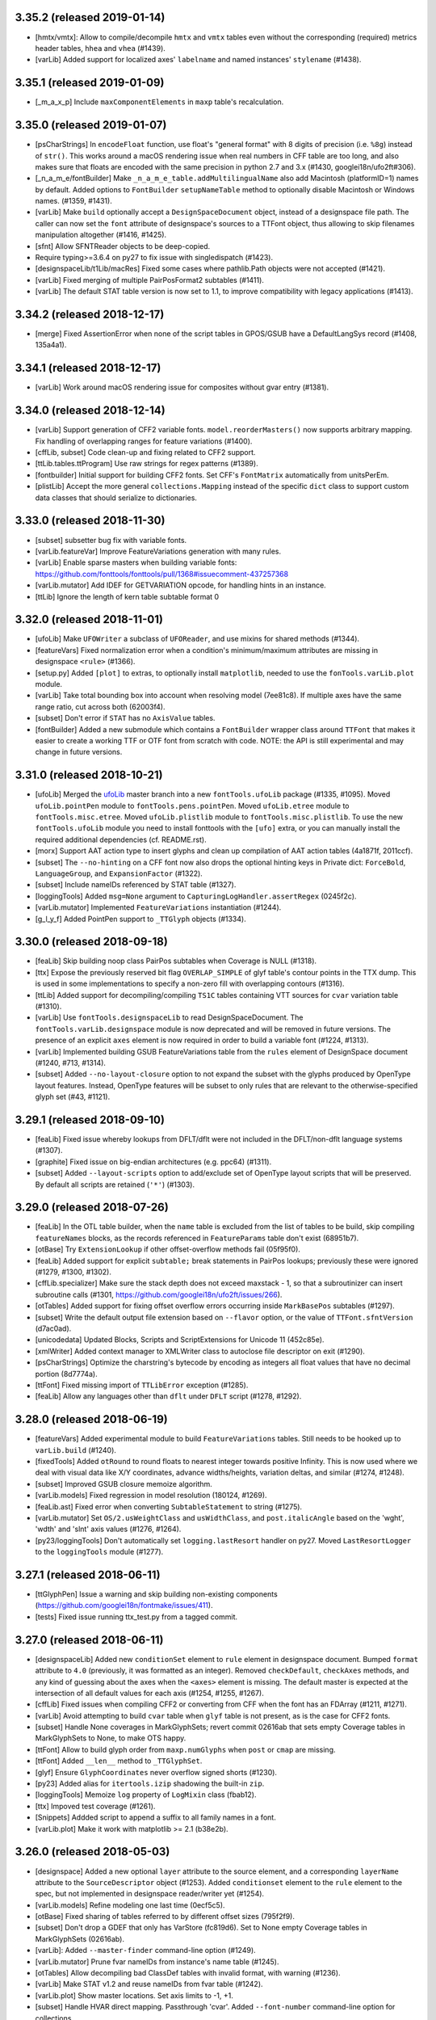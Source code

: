 3.35.2 (released 2019-01-14)
----------------------------

- [hmtx/vmtx]: Allow to compile/decompile ``hmtx`` and ``vmtx`` tables even
  without the corresponding (required) metrics header tables, ``hhea`` and
  ``vhea`` (#1439).
- [varLib] Added support for localized axes' ``labelname`` and named instances'
  ``stylename`` (#1438).

3.35.1 (released 2019-01-09)
----------------------------

- [_m_a_x_p] Include ``maxComponentElements`` in ``maxp`` table's recalculation.

3.35.0 (released 2019-01-07)
----------------------------

- [psCharStrings] In ``encodeFloat`` function, use float's "general format" with
  8 digits of precision (i.e. ``%8g``) instead of ``str()``. This works around
  a macOS rendering issue when real numbers in CFF table are too long, and
  also makes sure that floats are encoded with the same precision in python 2.7
  and 3.x (#1430, googlei18n/ufo2ft#306).
- [_n_a_m_e/fontBuilder] Make ``_n_a_m_e_table.addMultilingualName`` also add
  Macintosh (platformID=1) names by default. Added options to ``FontBuilder``
  ``setupNameTable`` method to optionally disable Macintosh or Windows names.
  (#1359, #1431).
- [varLib] Make ``build`` optionally accept a ``DesignSpaceDocument`` object,
  instead of a designspace file path. The caller can now set the ``font``
  attribute of designspace's sources to a TTFont object, thus allowing to
  skip filenames manipulation altogether (#1416, #1425).
- [sfnt] Allow SFNTReader objects to be deep-copied.
- Require typing>=3.6.4 on py27 to fix issue with singledispatch (#1423).
- [designspaceLib/t1Lib/macRes] Fixed some cases where pathlib.Path objects were
  not accepted (#1421).
- [varLib] Fixed merging of multiple PairPosFormat2 subtables (#1411).
- [varLib] The default STAT table version is now set to 1.1, to improve
  compatibility with legacy applications (#1413).

3.34.2 (released 2018-12-17)
----------------------------

- [merge] Fixed AssertionError when none of the script tables in GPOS/GSUB have
  a DefaultLangSys record (#1408, 135a4a1).

3.34.1 (released 2018-12-17)
----------------------------

- [varLib] Work around macOS rendering issue for composites without gvar entry (#1381).

3.34.0 (released 2018-12-14)
----------------------------

- [varLib] Support generation of CFF2 variable fonts. ``model.reorderMasters()``
  now supports arbitrary mapping. Fix handling of overlapping ranges for feature
  variations (#1400).
- [cffLib, subset] Code clean-up and fixing related to CFF2 support.
- [ttLib.tables.ttProgram] Use raw strings for regex patterns (#1389).
- [fontbuilder] Initial support for building CFF2 fonts. Set CFF's
  ``FontMatrix`` automatically from unitsPerEm.
- [plistLib] Accept the more general ``collections.Mapping`` instead of the
  specific ``dict`` class to support custom data classes that should serialize
  to dictionaries.

3.33.0 (released 2018-11-30)
----------------------------
- [subset] subsetter bug fix with variable fonts.
- [varLib.featureVar] Improve FeatureVariations generation with many rules.
- [varLib] Enable sparse masters when building variable fonts:
  https://github.com/fonttools/fonttools/pull/1368#issuecomment-437257368
- [varLib.mutator] Add IDEF for GETVARIATION opcode, for handling hints in an
  instance.
- [ttLib] Ignore the length of kern table subtable format 0

3.32.0 (released 2018-11-01)
----------------------------

- [ufoLib] Make ``UFOWriter`` a subclass of ``UFOReader``, and use mixins
  for shared methods (#1344).
- [featureVars] Fixed normalization error when a condition's minimum/maximum
  attributes are missing in designspace ``<rule>`` (#1366).
- [setup.py] Added ``[plot]`` to extras, to optionally install ``matplotlib``,
  needed to use the ``fonTools.varLib.plot`` module.
- [varLib] Take total bounding box into account when resolving model (7ee81c8).
  If multiple axes have the same range ratio, cut across both (62003f4).
- [subset] Don't error if ``STAT`` has no ``AxisValue`` tables.
- [fontBuilder] Added a new submodule which contains a ``FontBuilder`` wrapper
  class around ``TTFont`` that makes it easier to create a working TTF or OTF
  font from scratch with code. NOTE: the API is still experimental and may
  change in future versions.

3.31.0 (released 2018-10-21)
----------------------------

- [ufoLib] Merged the `ufoLib <https://github.com/unified-font-objects/ufoLib>`__
  master branch into a new ``fontTools.ufoLib`` package (#1335, #1095).
  Moved ``ufoLib.pointPen`` module to ``fontTools.pens.pointPen``.
  Moved ``ufoLib.etree`` module to ``fontTools.misc.etree``.
  Moved ``ufoLib.plistlib`` module to ``fontTools.misc.plistlib``.
  To use the new ``fontTools.ufoLib`` module you need to install fonttools
  with the ``[ufo]`` extra, or you can manually install the required additional
  dependencies (cf. README.rst).
- [morx] Support AAT action type to insert glyphs and clean up compilation
  of AAT action tables (4a1871f, 2011ccf).
- [subset] The ``--no-hinting`` on a CFF font now also drops the optional
  hinting keys in Private dict: ``ForceBold``, ``LanguageGroup``, and
  ``ExpansionFactor`` (#1322).
- [subset] Include nameIDs referenced by STAT table (#1327).
- [loggingTools] Added ``msg=None`` argument to
  ``CapturingLogHandler.assertRegex`` (0245f2c).
- [varLib.mutator] Implemented ``FeatureVariations`` instantiation (#1244).
- [g_l_y_f] Added PointPen support to ``_TTGlyph`` objects (#1334).

3.30.0 (released 2018-09-18)
----------------------------

- [feaLib] Skip building noop class PairPos subtables when Coverage is NULL
  (#1318).
- [ttx] Expose the previously reserved bit flag ``OVERLAP_SIMPLE`` of
  glyf table's contour points in the TTX dump. This is used in some
  implementations to specify a non-zero fill with overlapping contours (#1316).
- [ttLib] Added support for decompiling/compiling ``TS1C`` tables containing
  VTT sources for ``cvar`` variation table (#1310).
- [varLib] Use ``fontTools.designspaceLib`` to read DesignSpaceDocument. The
  ``fontTools.varLib.designspace`` module is now deprecated and will be removed
  in future versions. The presence of an explicit ``axes`` element is now
  required in order to build a variable font (#1224, #1313).
- [varLib] Implemented building GSUB FeatureVariations table from the ``rules``
  element of DesignSpace document (#1240, #713, #1314).
- [subset] Added ``--no-layout-closure`` option to not expand the subset with
  the glyphs produced by OpenType layout features. Instead, OpenType features
  will be subset to only rules that are relevant to the otherwise-specified
  glyph set (#43, #1121).

3.29.1 (released 2018-09-10)
----------------------------

- [feaLib] Fixed issue whereby lookups from DFLT/dflt were not included in the
  DFLT/non-dflt language systems (#1307).
- [graphite] Fixed issue on big-endian architectures (e.g. ppc64) (#1311).
- [subset] Added ``--layout-scripts`` option to add/exclude set of OpenType
  layout scripts that will be preserved. By default all scripts are retained
  (``'*'``) (#1303).

3.29.0 (released 2018-07-26)
----------------------------

- [feaLib] In the OTL table builder, when the ``name`` table is excluded
  from the list of tables to be build, skip compiling ``featureNames`` blocks,
  as the records referenced in ``FeatureParams`` table don't exist (68951b7).
- [otBase] Try ``ExtensionLookup`` if other offset-overflow methods fail
  (05f95f0).
- [feaLib] Added support for explicit ``subtable;`` break statements in
  PairPos lookups; previously these were ignored (#1279, #1300, #1302).
- [cffLib.specializer] Make sure the stack depth does not exceed maxstack - 1,
  so that a subroutinizer can insert subroutine calls (#1301,
  https://github.com/googlei18n/ufo2ft/issues/266).
- [otTables] Added support for fixing offset overflow errors occurring inside
  ``MarkBasePos`` subtables (#1297).
- [subset] Write the default output file extension based on ``--flavor`` option,
  or the value of ``TTFont.sfntVersion`` (d7ac0ad).
- [unicodedata] Updated Blocks, Scripts and ScriptExtensions for Unicode 11
  (452c85e).
- [xmlWriter] Added context manager to XMLWriter class to autoclose file
  descriptor on exit (#1290).
- [psCharStrings] Optimize the charstring's bytecode by encoding as integers
  all float values that have no decimal portion (8d7774a).
- [ttFont] Fixed missing import of ``TTLibError`` exception (#1285).
- [feaLib] Allow any languages other than ``dflt`` under ``DFLT`` script
  (#1278, #1292).

3.28.0 (released 2018-06-19)
----------------------------

- [featureVars] Added experimental module to build ``FeatureVariations``
  tables. Still needs to be hooked up to ``varLib.build`` (#1240).
- [fixedTools] Added ``otRound`` to round floats to nearest integer towards
  positive Infinity. This is now used where we deal with visual data like X/Y
  coordinates, advance widths/heights, variation deltas, and similar (#1274,
  #1248).
- [subset] Improved GSUB closure memoize algorithm.
- [varLib.models] Fixed regression in model resolution (180124, #1269).
- [feaLib.ast] Fixed error when converting ``SubtableStatement`` to string
  (#1275).
- [varLib.mutator] Set ``OS/2.usWeightClass`` and ``usWidthClass``, and
  ``post.italicAngle`` based on the 'wght', 'wdth' and 'slnt' axis values
  (#1276, #1264).
- [py23/loggingTools] Don't automatically set ``logging.lastResort`` handler
  on py27. Moved ``LastResortLogger`` to the ``loggingTools`` module (#1277).

3.27.1 (released 2018-06-11)
----------------------------

- [ttGlyphPen] Issue a warning and skip building non-existing components
  (https://github.com/googlei18n/fontmake/issues/411).
- [tests] Fixed issue running ttx_test.py from a tagged commit.

3.27.0 (released 2018-06-11)
----------------------------

- [designspaceLib] Added new ``conditionSet`` element to ``rule`` element in
  designspace document. Bumped ``format`` attribute to ``4.0`` (previously,
  it was formatted as an integer). Removed ``checkDefault``, ``checkAxes``
  methods, and any kind of guessing about the axes when the ``<axes>`` element
  is missing. The default master is expected at the intersection of all default
  values for each axis (#1254, #1255, #1267).
- [cffLib] Fixed issues when compiling CFF2 or converting from CFF when the
  font has an FDArray (#1211, #1271).
- [varLib] Avoid attempting to build ``cvar`` table when ``glyf`` table is not
  present, as is the case for CFF2 fonts.
- [subset] Handle None coverages in MarkGlyphSets; revert commit 02616ab that
  sets empty Coverage tables in MarkGlyphSets to None, to make OTS happy.
- [ttFont] Allow to build glyph order from ``maxp.numGlyphs`` when ``post`` or
  ``cmap`` are missing.
- [ttFont] Added ``__len__`` method to ``_TTGlyphSet``.
- [glyf] Ensure ``GlyphCoordinates`` never overflow signed shorts (#1230).
- [py23] Added alias for ``itertools.izip`` shadowing the built-in ``zip``.
- [loggingTools] Memoize ``log`` property of ``LogMixin`` class (fbab12).
- [ttx] Impoved test coverage (#1261).
- [Snippets] Addded script to append a suffix to all family names in a font.
- [varLib.plot] Make it work with matplotlib >= 2.1 (b38e2b).

3.26.0 (released 2018-05-03)
----------------------------

- [designspace] Added a new optional ``layer`` attribute to the source element,
  and a corresponding ``layerName`` attribute to the ``SourceDescriptor``
  object (#1253).
  Added ``conditionset`` element to the ``rule`` element to the spec, but not
  implemented in designspace reader/writer yet (#1254).
- [varLib.models] Refine modeling one last time (0ecf5c5).
- [otBase] Fixed sharing of tables referred to by different offset sizes
  (795f2f9).
- [subset] Don't drop a GDEF that only has VarStore (fc819d6). Set to None
  empty Coverage tables in MarkGlyphSets (02616ab).
- [varLib]: Added ``--master-finder`` command-line option (#1249).
- [varLib.mutator] Prune fvar nameIDs from instance's name table (#1245).
- [otTables] Allow decompiling bad ClassDef tables with invalid format, with
  warning (#1236).
- [varLib] Make STAT v1.2 and reuse nameIDs from fvar table (#1242).
- [varLib.plot] Show master locations. Set axis limits to -1, +1.
- [subset] Handle HVAR direct mapping. Passthrough 'cvar'.
  Added ``--font-number`` command-line option for collections.
- [t1Lib] Allow a text encoding to be specified when parsing a Type 1 font
  (#1234). Added ``kind`` argument to T1Font constructor (c5c161c).
- [ttLib] Added context manager API to ``TTFont`` class, so it can be used in
  ``with`` statements to auto-close the file when exiting the context (#1232).

3.25.0 (released 2018-04-03)
----------------------------

- [varLib] Improved support-resolution algorithm. Previously, the on-axis
  masters would always cut the space. They don't anymore. That's more
  consistent, and fixes the main issue Erik showed at TYPO Labs 2017.
  Any varfont built that had an unusual master configuration will change
  when rebuilt (42bef17, a523a697,
  https://github.com/googlei18n/fontmake/issues/264).
- [varLib.models] Added a ``main()`` entry point, that takes positions and
  prints model results.
- [varLib.plot] Added new module to plot a designspace's
  VariationModel. Requires ``matplotlib``.
- [varLib.mutator] Added -o option to specify output file path (2ef60fa).
- [otTables] Fixed IndexError while pruning of HVAR pre-write (6b6c34a).
- [varLib.models] Convert delta array to floats if values overflows signed
  short integer (0055f94).

3.24.2 (released 2018-03-26)
----------------------------

- [otBase] Don't fail during ``ValueRecord`` copy if src has more items.
  We drop hinting in the subsetter by simply changing ValueFormat, without
  cleaning up the actual ValueRecords. This was causing assertion error if
  a variable font was subsetted without hinting and then passed directly to
  the mutator for instantiation without first it saving to disk.

3.24.1 (released 2018-03-06)
----------------------------

- [varLib] Don't remap the same ``DeviceTable`` twice in VarStore optimizer
  (#1206).
- [varLib] Add ``--disable-iup`` option to ``fonttools varLib`` script,
  and a ``optimize=True`` keyword argument to ``varLib.build`` function,
  to optionally disable IUP optimization while building varfonts.
- [ttCollection] Fixed issue while decompiling ttc with python3 (#1207).

3.24.0 (released 2018-03-01)
----------------------------

- [ttGlyphPen] Decompose composite glyphs if any components' transform is too
  large to fit a ``F2Dot14`` value, or clamp transform values that are
  (almost) equal to +2.0 to make them fit and avoid decomposing (#1200,
  #1204, #1205).
- [ttx] Added new ``-g`` option to dump glyphs from the ``glyf`` table
  splitted as individual ttx files (#153, #1035, #1132, #1202).
- Copied ``ufoLib.filenames`` module to ``fontTools.misc.filenames``, used
  for the ttx split-glyphs option (#1202).
- [feaLib] Added support for ``cvParameters`` blocks in Character Variant
  feautures ``cv01-cv99`` (#860, #1169).
- [Snippets] Added ``checksum.py`` script to generate/check SHA1 hash of
  ttx files (#1197).
- [varLib.mutator] Fixed issue while instantiating some variable fonts
  whereby the horizontal advance width computed from ``gvar`` phantom points
  could turn up to be negative (#1198).
- [varLib/subset] Fixed issue with subsetting GPOS variation data not
  picking up ``ValueRecord`` ``Device`` objects (54fd71f).
- [feaLib/voltLib] In all AST elements, the ``location`` is no longer a
  required positional argument, but an optional kewyord argument (defaults
  to ``None``). This will make it easier to construct feature AST from
  code (#1201).


3.23.0 (released 2018-02-26)
----------------------------

- [designspaceLib] Added an optional ``lib`` element to the designspace as a
  whole, as well as to the instance elements, to store arbitrary data in a
  property list dictionary, similar to the UFO's ``lib``. Added an optional
  ``font`` attribute to the ``SourceDescriptor``, to allow operating on
  in-memory font objects (#1175).
- [cffLib] Fixed issue with lazy-loading of attributes when attempting to
  set the CFF TopDict.Encoding (#1177, #1187).
- [ttx] Fixed regression introduced in 3.22.0 that affected the split tables
  ``-s`` option (#1188).
- [feaLib] Added ``IncludedFeaNotFound`` custom exception subclass, raised
  when an included feature file cannot be found (#1186).
- [otTables] Changed ``VarIdxMap`` to use glyph names internally instead of
  glyph indexes. The old ttx dumps of HVAR/VVAR tables that contain indexes
  can still be imported (21cbab8, 38a0ffb).
- [varLib] Implemented VarStore optimizer (#1184).
- [subset] Implemented pruning of GDEF VarStore, HVAR and MVAR (#1179).
- [sfnt] Restore backward compatiblity with ``numFonts`` attribute of
  ``SFNTReader`` object (#1181).
- [merge] Initial support for merging ``LangSysRecords`` (#1180).
- [ttCollection] don't seek(0) when writing to possibly unseekable strems.
- [subset] Keep all ``--name-IDs`` from 0 to 6 by default (#1170, #605, #114).
- [cffLib] Added ``width`` module to calculate optimal CFF default and
  nominal glyph widths.
- [varLib] Don’t fail if STAT already in the master fonts (#1166).

3.22.0 (released 2018-02-04)
----------------------------

- [subset] Support subsetting ``endchar`` acting as ``seac``-like components
  in ``CFF`` (fixes #1162).
- [feaLib] Allow to build from pre-parsed ``ast.FeatureFile`` object.
  Added ``tables`` argument to only build some tables instead of all (#1159,
  #1163).
- [textTools] Replaced ``safeEval`` with ``ast.literal_eval`` (#1139).
- [feaLib] Added option to the parser to not resolve ``include`` statements
  (#1154).
- [ttLib] Added new ``ttCollection`` module to read/write TrueType and
  OpenType Collections. Exports a ``TTCollection`` class with a ``fonts``
  attribute containing a list of ``TTFont`` instances, the methods ``save``
  and ``saveXML``, plus some list-like methods. The ``importXML`` method is
  not implemented yet (#17).
- [unicodeadata] Added ``ot_tag_to_script`` function that converts from
  OpenType script tag to Unicode script code.
- Added new ``designspaceLib`` subpackage, originally from Erik Van Blokland's
  ``designSpaceDocument``: https://github.com/LettError/designSpaceDocument
  NOTE: this is not yet used internally by varLib, and the API may be subject
  to changes (#911, #1110, LettError/designSpaceDocument#28).
- Added new FontTools icon images (8ee7c32).
- [unicodedata] Added ``script_horizontal_direction`` function that returns
  either "LTR" or "RTL" given a unicode script code.
- [otConverters] Don't write descriptive name string as XML comment if the
  NameID value is 0 (== NULL) (#1151, #1152).
- [unicodedata] Add ``ot_tags_from_script`` function to get the list of
  OpenType script tags associated with unicode script code (#1150).
- [feaLib] Don't error when "enumerated" kern pairs conflict with preceding
  single pairs; emit warning and chose the first value (#1147, #1148).
- [loggingTools] In ``CapturingLogHandler.assertRegex`` method, match the
  fully formatted log message.
- [sbix] Fixed TypeError when concatenating str and bytes (#1154).
- [bezierTools] Implemented cusp support and removed ``approximate_fallback``
  arg in ``calcQuadraticArcLength``. Added ``calcCubicArcLength`` (#1142).

3.21.2 (released 2018-01-08)
----------------------------

- [varLib] Fixed merging PairPos Format1/2 with missing subtables (#1125).

3.21.1 (released 2018-01-03)
----------------------------

- [feaLib] Allow mixed single/multiple substitutions (#612)
- Added missing ``*.afm`` test assets to MAINFEST.in (#1137).
- Fixed dumping ``SVG`` tables containing color palettes (#1124).

3.21.0 (released 2017-12-18)
----------------------------

- [cmap] when compiling format6 subtable, don't assume gid0 is always called
  '.notdef' (1e42224).
- [ot] Allow decompiling fonts with bad Coverage format number (1aafae8).
- Change FontTools licence to MIT (#1127).
- [post] Prune extra names already in standard Mac set (df1e8c7).
- [subset] Delete empty SubrsIndex after subsetting (#994, #1118).
- [varLib] Don't share points in cvar by default, as it currently fails on
  some browsers (#1113).
- [afmLib] Make poor old afmLib work on python3.

3.20.1 (released 2017-11-22)
----------------------------

- [unicodedata] Fixed issue with ``script`` and ``script_extension`` functions
  returning inconsistent short vs long names. They both return the short four-
  letter script codes now. Added ``script_name`` and ``script_code`` functions
  to look up the long human-readable script name from the script code, and
  viceversa (#1109, #1111).

3.20.0 (released 2017-11-21)
----------------------------

- [unicodedata] Addded new module ``fontTools.unicodedata`` which exports the
  same interface as the built-in ``unicodedata`` module, with the addition of
  a few functions that are missing from the latter, such as ``script``,
  ``script_extension`` and ``block``. Added a ``MetaTools/buildUCD.py`` script
  to download and parse data files from the Unicode Character Database and
  generate python modules containing lists of ranges and property values.
- [feaLib] Added ``__str__`` method to all ``ast`` elements (delegates to the
  ``asFea`` method).
- [feaLib] ``Parser`` constructor now accepts a ``glyphNames`` iterable
  instead of ``glyphMap`` dict. The latter still works but with a pending
  deprecation warning (#1104).
- [bezierTools] Added arc length calculation functions originally from
  ``pens.perimeterPen`` module (#1101).
- [varLib] Started generating STAT table (8af4309). Right now it just reflects
  the axes, and even that with certain limitations:
  * AxisOrdering is set to the order axes are defined,
  * Name-table entries are not shared with fvar.
- [py23] Added backports for ``redirect_stdout`` and ``redirect_stderr``
  context managers (#1097).
- [Graphite] Fixed some round-trip bugs (#1093).

3.19.0 (released 2017-11-06)
----------------------------

- [varLib] Try set of used points instead of all points when testing whether to
  share points between tuples (#1090).
- [CFF2] Fixed issue with reading/writing PrivateDict BlueValues to TTX file.
  Read the commit message 8b02b5a and issue #1030 for more details.
  NOTE: this change invalidates all the TTX files containing CFF2 tables
  that where dumped with previous verisons of fonttools.
  CFF2 Subr items can have values on the stack after the last operator, thus
  a ``CFF2Subr`` class was added to accommodate this (#1091).
- [_k_e_r_n] Fixed compilation of AAT kern version=1.0 tables (#1089, #1094)
- [ttLib] Added getBestCmap() convenience method to TTFont class and cmap table
  class that returns a preferred Unicode cmap subtable given a list of options
  (#1092).
- [morx] Emit more meaningful subtable flags. Implement InsertionMorphAction

3.18.0 (released 2017-10-30)
----------------------------

- [feaLib] Fixed writing back nested glyph classes (#1086).
- [TupleVariation] Reactivated shared points logic, bugfixes (#1009).
- [AAT] Implemented ``morx`` ligature subtables (#1082).
- [reverseContourPen] Keep duplicate lineTo following a moveTo (#1080,
  https://github.com/googlei18n/cu2qu/issues/51).
- [varLib.mutator] Suport instantiation of GPOS, GDEF and MVAR (#1079).
- [sstruct] Fixed issue with ``unicode_literals`` and ``struct`` module in
  old versions of python 2.7 (#993).

3.17.0 (released 2017-10-16)
----------------------------

- [svgPathPen] Added an ``SVGPathPen`` that translates segment pen commands
  into SVG path descriptions. Copied from Tal Leming's ``ufo2svg.svgPathPen``
  https://github.com/typesupply/ufo2svg/blob/d69f992/Lib/ufo2svg/svgPathPen.py
- [reverseContourPen] Added ``ReverseContourPen``, a filter pen that draws
  contours with the winding direction reversed, while keeping the starting
  point (#1071).
- [filterPen] Added ``ContourFilterPen`` to manipulate contours as a whole
  rather than segment by segment.
- [arrayTools] Added ``Vector`` class to apply math operations on an array
  of numbers, and ``pairwise`` function to loop over pairs of items in an
  iterable.
- [varLib] Added support for building and interpolation of ``cvar`` table
  (f874cf6, a25a401).

3.16.0 (released 2017-10-03)
----------------------------

- [head] Try using ``SOURCE_DATE_EPOCH`` environment variable when setting
  the ``head`` modified timestamp to ensure reproducible builds (#1063).
  See https://reproducible-builds.org/specs/source-date-epoch/
- [VTT] Decode VTT's ``TSI*`` tables text as UTF-8 (#1060).
- Added support for Graphite font tables: Feat, Glat, Gloc, Silf and Sill.
  Thanks @mhosken! (#1054).
- [varLib] Default to using axis "name" attribute if "labelname" element
  is missing (588f524).
- [merge] Added support for merging Script records. Remove unused features
  and lookups after merge (d802580, 556508b).
- Added ``fontTools.svgLib`` package. Includes a parser for SVG Paths that
  supports the Pen protocol (#1051). Also, added a snippet to convert SVG
  outlines to UFO GLIF (#1053).
- [AAT] Added support for ``ankr``, ``bsln``, ``mort``, ``morx``, ``gcid``,
  and ``cidg``.
- [subset] Implemented subsetting of ``prop``, ``opbd``, ``bsln``, ``lcar``.

3.15.1 (released 2017-08-18)
----------------------------

- [otConverters] Implemented ``__add__`` and ``__radd__`` methods on
  ``otConverters._LazyList`` that decompile a lazy list before adding
  it to another list or ``_LazyList`` instance. Fixes an ``AttributeError``
  in the ``subset`` module when attempting to sum ``_LazyList`` objects
  (6ef48bd2, 1aef1683).
- [AAT] Support the `opbd` table with optical bounds (a47f6588).
- [AAT] Support `prop` table with glyph properties (d05617b4).


3.15.0 (released 2017-08-17)
----------------------------

- [AAT] Added support for AAT lookups. The ``lcar`` table can be decompiled
  and recompiled; futher work needed to handle ``morx`` table (#1025).
- [subset] Keep (empty) DefaultLangSys for Script 'DFLT' (6eb807b5).
- [subset] Support GSUB/GPOS.FeatureVariations (fe01d87b).
- [varLib] In ``models.supportScalars``, ignore an axis when its peak value
  is 0 (fixes #1020).
- [varLib] Add default mappings to all axes in avar to fix rendering issue
  in some rasterizers (19c4b377, 04eacf13).
- [varLib] Flatten multiple tail PairPosFormat2 subtables before merging
  (c55ef525).
- [ttLib] Added support for recalculating font bounding box in ``CFF`` and
  ``head`` tables, and min/max values in ``hhea`` and ``vhea`` tables (#970).

3.14.0 (released 2017-07-31)
----------------------------

- [varLib.merger] Remove Extensions subtables before merging (f7c20cf8).
- [varLib] Initialize the avar segment map with required default entries
  (#1014).
- [varLib] Implemented optimal IUP optmiziation (#1019).
- [otData] Add ``AxisValueFormat4`` for STAT table v1.2 from OT v1.8.2
  (#1015).
- [name] Fixed BCP46 language tag for Mac langID=9: 'si' -> 'sl'.
- [subset] Return value from ``_DehintingT2Decompiler.op_hintmask``
  (c0d672ba).
- [cffLib] Allow to get TopDict by index as well as by name (dca96c9c).
- [cffLib] Removed global ``isCFF2`` state; use one set of classes for
  both CFF and CFF2, maintaining backward compatibility existing code (#1007).
- [cffLib] Deprecated maxstack operator, per OpenType spec update 1.8.1.
- [cffLib] Added missing default (-100) for UnderlinePosition (#983).
- [feaLib] Enable setting nameIDs greater than 255 (#1003).
- [varLib] Recalculate ValueFormat when merging SinglePos (#996).
- [varLib] Do not emit MVAR if there are no entries in the variation store
  (#987).
- [ttx] For ``-x`` option, pad with space if table tag length is < 4.

3.13.1 (released 2017-05-30)
----------------------------

- [feaLib.builder] Removed duplicate lookups optimization. The original
  lookup order and semantics of the feature file are preserved (#976).

3.13.0 (released 2017-05-24)
----------------------------

- [varLib.mutator] Implement IUP optimization (#969).
- [_g_l_y_f.GlyphCoordinates] Changed ``__bool__()`` semantics to match those
  of other iterables (e46f949). Removed ``__abs__()`` (3db5be2).
- [varLib.interpolate_layout] Added ``mapped`` keyword argument to
  ``interpolate_layout`` to allow disabling avar mapping: if False (default),
  the location is mapped using the map element of the axes in designspace file;
  if True, it is assumed that location is in designspace's internal space and
  no mapping is performed (#950, #975).
- [varLib.interpolate_layout] Import designspace-loading logic from varLib.
- [varLib] Fixed bug with recombining PairPosClass2 subtables (81498e5, #914).
- [cffLib.specializer] When copying iterables, cast to list (462b7f86).

3.12.1 (released 2017-05-18)
----------------------------

- [pens.t2CharStringPen] Fixed AttributeError when calling addComponent in
  T2CharStringPen (#965).

3.12.0 (released 2017-05-17)
----------------------------

- [cffLib.specializer] Added new ``specializer`` module to optimize CFF
  charstrings, used by the T2CharStringPen (#948).
- [varLib.mutator] Sort glyphs by component depth before calculating composite
  glyphs' bounding boxes to ensure deltas are correctly caclulated (#945).
- [_g_l_y_f] Fixed loss of precision in GlyphCoordinates by using 'd' (double)
  instead of 'f' (float) as ``array.array`` typecode (#963, #964).

3.11.0 (released 2017-05-03)
----------------------------

- [t2CharStringPen] Initial support for specialized Type2 path operators:
  vmoveto, hmoveto, vlineto, hlineto, vvcurveto, hhcurveto, vhcurveto and
  hvcurveto. This should produce more compact charstrings (#940, #403).
- [Doc] Added Sphinx sources for the documentation. Thanks @gferreira (#935).
- [fvar] Expose flags in XML (#932)
- [name] Add helper function for building multi-lingual names (#921)
- [varLib] Fixed kern merging when a PairPosFormat2 has ClassDef1 with glyphs
  that are NOT present in the Coverage (1b5e1c4, #939).
- [varLib] Fixed non-deterministic ClassDef order with PY3 (f056c12, #927).
- [feLib] Throw an error when the same glyph is defined in multiple mark
  classes within the same lookup (3e3ff00, #453).

3.10.0 (released 2017-04-14)
----------------------------

- [varLib] Added support for building ``avar`` table, using the designspace
  ``<map>`` elements.
- [varLib] Removed unused ``build(..., axisMap)`` argument. Axis map should
  be specified in designspace file now. We do not accept nonstandard axes
  if ``<axes>`` element is not present.
- [varLib] Removed "custom" axis from the ``standard_axis_map``. This was
  added before when glyphsLib was always exporting the (unused) custom axis.
- [varLib] Added partial support for building ``MVAR`` table; does not
  implement ``gasp`` table variations yet.
- [pens] Added FilterPen base class, for pens that control another pen;
  factored out ``addComponent`` method from BasePen into a separate abstract
  DecomposingPen class; added DecomposingRecordingPen, which records
  components decomposed as regular contours.
- [TSI1] Fixed computation of the textLength of VTT private tables (#913).
- [loggingTools] Added ``LogMixin`` class providing a ``log`` property to
  subclasses, which returns a ``logging.Logger`` named after the latter.
- [loggingTools] Added ``assertRegex`` method to ``CapturingLogHandler``.
- [py23] Added backport for python 3's ``types.SimpleNamespace`` class.
- [EBLC] Fixed issue with python 3 ``zip`` iterator.

3.9.2 (released 2017-04-08)
---------------------------

- [pens] Added pen to draw glyphs using WxPython ``GraphicsPath`` class:
  https://wxpython.org/docs/api/wx.GraphicsPath-class.html
- [varLib.merger] Fixed issue with recombining multiple PairPosFormat2
  subtables (#888)
- [varLib] Do not encode gvar deltas that are all zeroes, or if all values
  are smaller than tolerance.
- [ttLib] _TTGlyphSet glyphs now also have ``height`` and ``tsb`` (top
  side bearing) attributes from the ``vmtx`` table, if present.
- [glyf] In ``GlyphCoordintes`` class, added ``__bool__`` / ``__nonzero__``
  methods, and ``array`` property to get raw array.
- [ttx] Support reading TTX files with BOM (#896)
- [CFF2] Fixed the reporting of the number of regions in the font.

3.9.1 (released 2017-03-20)
---------------------------

- [varLib.merger] Fixed issue while recombining multiple PairPosFormat2
  subtables if they were split because of offset overflows (9798c30).
- [varLib.merger] Only merge multiple PairPosFormat1 subtables if there is
  at least one of the fonts with a non-empty Format1 subtable (0f5a46b).
- [varLib.merger] Fixed IndexError with empty ClassDef1 in PairPosFormat2
  (aad0d46).
- [varLib.merger] Avoid reusing Class2Record (mutable) objects (e6125b3).
- [varLib.merger] Calculate ClassDef1 and ClassDef2's Format when merging
  PairPosFormat2 (23511fd).
- [macUtils] Added missing ttLib import (b05f203).

3.9.0 (released 2017-03-13)
---------------------------

- [feaLib] Added (partial) support for parsing feature file comments ``# ...``
  appearing in between statements (#879).
- [feaLib] Cleaned up syntax tree for FeatureNames.
- [ttLib] Added support for reading/writing ``CFF2`` table (thanks to
  @readroberts at Adobe), and ``TTFA`` (ttfautohint) table.
- [varLib] Fixed regression introduced with 3.8.0 in the calculation of
  ``NumShorts``, i.e. the number of deltas in ItemVariationData's delta sets
  that use a 16-bit representation (b2825ff).

3.8.0 (released 2017-03-05)
---------------------------

- New pens: MomentsPen, StatisticsPen, RecordingPen, and TeePen.
- [misc] Added new ``fontTools.misc.symfont`` module, for symbolic font
  statistical analysis; requires ``sympy`` (http://www.sympy.org/en/index.html)
- [varLib] Added experimental ``fontTools.varLib.interpolatable`` module for
  finding wrong contour order between different masters
- [varLib] designspace.load() now returns a dictionary, instead of a tuple,
  and supports <axes> element (#864); the 'masters' item was renamed 'sources',
  like the <sources> element in the designspace document
- [ttLib] Fixed issue with recalculating ``head`` modified timestamp when
  saving CFF fonts
- [ttLib] In TupleVariation, round deltas before compiling (#861, fixed #592)
- [feaLib] Ignore duplicate glyphs in classes used as MarkFilteringSet and
  MarkAttachmentType (#863)
- [merge] Changed the ``gasp`` table merge logic so that only the one from
  the first font is retained, similar to other hinting tables (#862)
- [Tests] Added tests for the ``varLib`` package, as well as test fonts
  from the "Annotated OpenType Specification" (AOTS) to exercise ``ttLib``'s
  table readers/writers (<https://github.com/adobe-type-tools/aots>)

3.7.2 (released 2017-02-17)
---------------------------

- [subset] Keep advance widths when stripping ".notdef" glyph outline in
  CID-keyed CFF fonts (#845)
- [feaLib] Zero values now produce the same results as makeotf (#633, #848)
- [feaLib] More compact encoding for “Contextual positioning with in-line
  single positioning rules” (#514)

3.7.1 (released 2017-02-15)
---------------------------

- [subset] Fixed issue with ``--no-hinting`` option whereby advance widths in
  Type 2 charstrings were also being stripped (#709, #343)
- [feaLib] include statements now resolve relative paths like makeotf (#838)
- [feaLib] table ``name`` now handles Unicode codepoints beyond the Basic
  Multilingual Plane, also supports old-style MacOS platform encodings (#842)
- [feaLib] correctly escape string literals when emitting feature syntax (#780)

3.7.0 (released 2017-02-11)
---------------------------

- [ttx, mtiLib] Preserve ordering of glyph alternates in GSUB type 3 (#833).
- [feaLib] Glyph names can have dashes, as per new AFDKO syntax v1.20 (#559).
- [feaLib] feaLib.Parser now needs the font's glyph map for parsing.
- [varLib] Fix regression where GPOS values were stored as 0.
- [varLib] Allow merging of class-based kerning when ClassDefs are different

3.6.3 (released 2017-02-06)
---------------------------

- [varLib] Fix building variation of PairPosFormat2 (b5c34ce).
- Populate defaults even for otTables that have postRead (e45297b).
- Fix compiling of MultipleSubstFormat1 with zero 'out' glyphs (b887860).

3.6.2 (released 2017-01-30)
---------------------------

- [varLib.merger] Fixed "TypeError: reduce() of empty sequence with no
  initial value" (3717dc6).

3.6.1 (released 2017-01-28)
---------------------------

-  [py23] Fixed unhandled exception occurring at interpreter shutdown in
   the "last resort" logging handler (972b3e6).
-  [agl] Ensure all glyph names are of native 'str' type; avoid mixing
   'str' and 'unicode' in TTFont.glyphOrder (d8c4058).
-  Fixed inconsistent title levels in README.rst that caused PyPI to
   incorrectly render the reStructuredText page.

3.6.0 (released 2017-01-26)
---------------------------

-  [varLib] Refactored and improved the variation-font-building process.
-  Assembly code in the fpgm, prep, and glyf tables is now indented in
   XML output for improved readability. The ``instruction`` element is
   written as a simple tag if empty (#819).
-  [ttx] Fixed 'I/O operation on closed file' error when dumping
   multiple TTXs to standard output with the '-o -' option.
-  The unit test modules (``*_test.py``) have been moved outside of the
   fontTools package to the Tests folder, thus they are no longer
   installed (#811).

3.5.0 (released 2017-01-14)
---------------------------

-  Font tables read from XML can now be written back to XML with no
   loss.
-  GSUB/GPOS LookupType is written out in XML as an element, not
   comment. (#792)
-  When parsing cmap table, do not store items mapped to glyph id 0.
   (#790)
-  [otlLib] Make ClassDef sorting deterministic. Fixes #766 (7d1ddb2)
-  [mtiLib] Added unit tests (#787)
-  [cvar] Implemented cvar table
-  [gvar] Renamed GlyphVariation to TupleVariation to match OpenType
   terminology.
-  [otTables] Handle gracefully empty VarData.Item array when compiling
   XML. (#797)
-  [varLib] Re-enabled generation of ``HVAR`` table for fonts with
   TrueType outlines; removed ``--build-HVAR`` command-line option.
-  [feaLib] The parser can now be extended to support non-standard
   statements in FEA code by using a customized Abstract Syntax Tree.
   See, for example, ``feaLib.builder_test.test_extensions`` and
   baseClass.feax (#794, fixes #773).
-  [feaLib] Added ``feaLib`` command to the 'fonttools' command-line
   tool; applies a feature file to a font. ``fonttools feaLib -h`` for
   help.
-  [pens] The ``T2CharStringPen`` now takes an optional
   ``roundTolerance`` argument to control the rounding of coordinates
   (#804, fixes #769).
-  [ci] Measure test coverage on all supported python versions and OSes,
   combine coverage data and upload to
   https://codecov.io/gh/fonttools/fonttools (#786)
-  [ci] Configured Travis and Appveyor for running tests on Python 3.6
   (#785, 55c03bc)
-  The manual pages installation directory can be customized through
   ``FONTTOOLS_MANPATH`` environment variable (#799, fixes #84).
-  [Snippets] Added otf2ttf.py, for converting fonts from CFF to
   TrueType using the googlei18n/cu2qu module (#802)

3.4.0 (released 2016-12-21)
---------------------------

-  [feaLib] Added support for generating FEA text from abstract syntax
   tree (AST) objects (#776). Thanks @mhosken
-  Added ``agl.toUnicode`` function to convert AGL-compliant glyph names
   to Unicode strings (#774)
-  Implemented MVAR table (b4d5381)

3.3.1 (released 2016-12-15)
---------------------------

-  [setup] We no longer use versioneer.py to compute fonttools version
   from git metadata, as this has caused issues for some users (#767).
   Now we bump the version strings manually with a custom ``release``
   command of setup.py script.

3.3.0 (released 2016-12-06)
---------------------------

-  [ttLib] Implemented STAT table from OpenType 1.8 (#758)
-  [cffLib] Fixed decompilation of CFF fonts containing non-standard
   key/value pairs in FontDict (issue #740; PR #744)
-  [py23] minor: in ``round3`` function, allow the second argument to be
   ``None`` (#757)
-  The standalone ``sstruct`` and ``xmlWriter`` modules, deprecated
   since vesion 3.2.0, have been removed. They can be imported from the
   ``fontTools.misc`` package.

3.2.3 (released 2016-12-02)
---------------------------

-  [py23] optimized performance of round3 function; added backport for
   py35 math.isclose() (9d8dacb)
-  [subset] fixed issue with 'narrow' (UCS-2) Python 2 builds and
   ``--text``/``--text-file`` options containing non-BMP chararcters
   (16d0e5e)
-  [varLib] fixed issuewhen normalizing location values (8fa2ee1, #749)
-  [inspect] Made it compatible with both python2 and python3 (167ee60,
   #748). Thanks @pnemade

3.2.2 (released 2016-11-24)
---------------------------

-  [varLib] Do not emit null axes in fvar (1bebcec). Thanks @robmck-ms
-  [varLib] Handle fonts without GPOS (7915a45)
-  [merge] Ignore LangSys if None (a11bc56)
-  [subset] Fix subsetting MathVariants (78d3cbe)
-  [OS/2] Fix "Private Use (plane 15)" range (08a0d55). Thanks @mashabow

3.2.1 (released 2016-11-03)
---------------------------

-  [OS/2] fix checking ``fsSelection`` bits matching ``head.macStyle``
   bits
-  [varLib] added ``--build-HVAR`` option to generate ``HVAR`` table for
   fonts with TrueType outlines. For ``CFF2``, it is enabled by default.

3.2.0 (released 2016-11-02)
---------------------------

-  [varLib] Improve support for OpenType 1.8 Variable Fonts:
-  Implement GDEF's VariationStore
-  Implement HVAR/VVAR tables
-  Partial support for loading MutatorMath .designspace files with
   varLib.designspace module
-  Add varLib.models with Variation fonts interpolation models
-  Implement GSUB/GPOS FeatureVariations
-  Initial support for interpolating and merging OpenType Layout tables
   (see ``varLib.interpolate_layout`` and ``varLib.merger`` modules)
-  [API change] Change version to be an integer instead of a float in
   XML output for GSUB, GPOS, GDEF, MATH, BASE, JSTF, HVAR, VVAR, feat,
   hhea and vhea tables. Scripts that set the Version for those to 1.0
   or other float values also need fixing. A warning is emitted when
   code or XML needs fix.
-  several bug fixes to the cffLib module, contributed by Adobe's
   @readroberts
-  The XML output for CFF table now has a 'major' and 'minor' elements
   for specifying whether it's version 1.0 or 2.0 (support for CFF2 is
   coming soon)
-  [setup.py] remove undocumented/deprecated ``extra_path`` Distutils
   argument. This means that we no longer create a "FontTools" subfolder
   in site-packages containing the actual fontTools package, as well as
   the standalone xmlWriter and sstruct modules. The latter modules are
   also deprecated, and scheduled for removal in upcoming releases.
   Please change your import statements to point to from fontTools.misc
   import xmlWriter and from fontTools.misc import sstruct.
-  [scripts] Add a 'fonttools' command-line tool that simply runs
   ``fontTools.*`` sub-modules: e.g. ``fonttools ttx``,
   ``fonttools subset``, etc.
-  [hmtx/vmts] Read advance width/heights as unsigned short (uint16);
   automatically round float values to integers.
-  [ttLib/xmlWriter] add 'newlinestr=None' keyword argument to
   ``TTFont.saveXML`` for overriding os-specific line endings (passed on
   to ``XMLWriter`` instances).
-  [versioning] Use versioneer instead of ``setuptools_scm`` to
   dynamically load version info from a git checkout at import time.
-  [feaLib] Support backslash-prefixed glyph names.

3.1.2 (released 2016-09-27)
---------------------------

-  restore Makefile as an alternative way to build/check/install
-  README.md: update instructions for installing package from source,
   and for running test suite
-  NEWS: Change log was out of sync with tagged release

3.1.1 (released 2016-09-27)
---------------------------

-  Fix ``ttLibVersion`` attribute in TTX files still showing '3.0'
   instead of '3.1'.
-  Use ``setuptools_scm`` to manage package versions.

3.1.0 (released 2016-09-26)
---------------------------

-  [feaLib] New library to parse and compile Adobe FDK OpenType Feature
   files.
-  [mtiLib] New library to parse and compile Monotype 'FontDame'
   OpenType Layout Tables files.
-  [voltLib] New library to parse Microsoft VOLT project files.
-  [otlLib] New library to work with OpenType Layout tables.
-  [varLib] New library to work with OpenType Font Variations.
-  [pens] Add ttGlyphPen to draw to TrueType glyphs, and t2CharStringPen
   to draw to Type 2 Charstrings (CFF); add areaPen and perimeterPen.
-  [ttLib.tables] Implement 'meta' and 'trak' tables.
-  [ttx] Add --flavor option for compiling to 'woff' or 'woff2'; add
   ``--with-zopfli`` option to use Zopfli to compress WOFF 1.0 fonts.
-  [subset] Support subsetting 'COLR'/'CPAL' and 'CBDT'/'CBLC' color
   fonts tables, and 'gvar' table for variation fonts.
-  [Snippets] Add ``symfont.py``, for symbolic font statistics analysis;
   interpolatable.py, a preliminary script for detecting interpolation
   errors; ``{merge,dump}_woff_metadata.py``.
-  [classifyTools] Helpers to classify things into classes.
-  [CI] Run tests on Windows, Linux and macOS using Appveyor and Travis
   CI; check unit test coverage with Coverage.py/Coveralls; automatic
   deployment to PyPI on tags.
-  [loggingTools] Use Python built-in logging module to print messages.
-  [py23] Make round() behave like Python 3 built-in round(); define
   round2() and round3().

3.0 (released 2015-09-01)
-------------------------

-  Add Snippet scripts for cmap subtable format conversion, printing
   GSUB/GPOS features, building a GX font from two masters
-  TTX WOFF2 support and a ``-f`` option to overwrite output file(s)
-  Support GX tables: ``avar``, ``gvar``, ``fvar``, ``meta``
-  Support ``feat`` and gzip-compressed SVG tables
-  Upgrade Mac East Asian encodings to native implementation if
   available
-  Add Roman Croatian and Romanian encodings, codecs for mac-extended
   East Asian encodings
-  Implement optimal GLYF glyph outline packing; disabled by default

2.5 (released 2014-09-24)
-------------------------

-  Add a Qt pen
-  Add VDMX table converter
-  Load all OpenType sub-structures lazily
-  Add support for cmap format 13.
-  Add pyftmerge tool
-  Update to Unicode 6.3.0d3
-  Add pyftinspect tool
-  Add support for Google CBLC/CBDT color bitmaps, standard EBLC/EBDT
   embedded bitmaps, and ``SVG`` table (thanks to Read Roberts at Adobe)
-  Add support for loading, saving and ttx'ing WOFF file format
-  Add support for Microsoft COLR/CPAL layered color glyphs
-  Support PyPy
-  Support Jython, by replacing numpy with array/lists modules and
   removed it, pure-Python StringIO, not cStringIO
-  Add pyftsubset and Subsetter object, supporting CFF and TTF
-  Add to ttx args for -q for quiet mode, -z to choose a bitmap dump
   format

2.4 (released 2013-06-22)
-------------------------

-  Option to write to arbitrary files
-  Better dump format for DSIG
-  Better detection of OTF XML
-  Fix issue with Apple's kern table format
-  Fix mangling of TT glyph programs
-  Fix issues related to mona.ttf
-  Fix Windows Installer instructions
-  Fix some modern MacOS issues
-  Fix minor issues and typos

2.3 (released 2009-11-08)
-------------------------

-  TrueType Collection (TTC) support
-  Python 2.6 support
-  Update Unicode data to 5.2.0
-  Couple of bug fixes

2.2 (released 2008-05-18)
-------------------------

-  ClearType support
-  cmap format 1 support
-  PFA font support
-  Switched from Numeric to numpy
-  Update Unicode data to 5.1.0
-  Update AGLFN data to 1.6
-  Many bug fixes

2.1 (released 2008-01-28)
-------------------------

-  Many years worth of fixes and features

2.0b2 (released 2002-??-??)
---------------------------

-  Be "forgiving" when interpreting the maxp table version field:
   interpret any value as 1.0 if it's not 0.5. Fixes dumping of these
   GPL fonts: http://www.freebsd.org/cgi/pds.cgi?ports/chinese/wangttf
-  Fixed ttx -l: it turned out this part of the code didn't work with
   Python 2.2.1 and earlier. My bad to do most of my testing with a
   different version than I shipped TTX with :-(
-  Fixed bug in ClassDef format 1 subtable (Andreas Seidel bumped into
   this one).

2.0b1 (released 2002-09-10)
---------------------------

-  Fixed embarrassing bug: the master checksum in the head table is now
   calculated correctly even on little-endian platforms (such as Intel).
-  Made the cmap format 4 compiler smarter: the binary data it creates
   is now more or less as compact as possible. TTX now makes more
   compact data than in any shipping font I've tested it with.
-  Dump glyph names as a separate "GlyphOrder" pseudo table as opposed
   to as part of the glyf table (obviously needed for CFF-OTF's).
-  Added proper support for the CFF table.
-  Don't barf on empty tables (questionable, but "there are font out
   there...")
-  When writing TT glyf data, align glyphs on 4-byte boundaries. This
   seems to be the current recommendation by MS. Also: don't barf on
   fonts which are already 4-byte aligned.
-  Windows installer contributed bu Adam Twardoch! Yay!
-  Changed the command line interface again, now by creating one new
   tool replacing the old ones: ttx It dumps and compiles, depending on
   input file types. The options have changed somewhat.
-  The -d option is back (output dir)
-  ttcompile's -i options is now called -m (as in "merge"), to avoid
   clash with dump's -i.
-  The -s option ("split tables") no longer creates a directory, but
   instead outputs a small .ttx file containing references to the
   individual table files. This is not a true link, it's a simple file
   name, and the referenced file should be in the same directory so
   ttcompile can find them.
-  compile no longer accepts a directory as input argument. Instead it
   can parse the new "mini-ttx" format as output by "ttx -s".
-  all arguments are input files
-  Renamed the command line programs and moved them to the Tools
   subdirectory. They are now installed by the setup.py install script.
-  Added OpenType support. BASE, GDEF, GPOS, GSUB and JSTF are (almost)
   fully supported. The XML output is not yet final, as I'm still
   considering to output certain subtables in a more human-friendly
   manner.
-  Fixed 'kern' table to correctly accept subtables it doesn't know
   about, as well as interpreting Apple's definition of the 'kern' table
   headers correctly.
-  Fixed bug where glyphnames were not calculated from 'cmap' if it was
   (one of the) first tables to be decompiled. More specifically: it
   cmap was the first to ask for a glyphID -> glyphName mapping.
-  Switched XML parsers: use expat instead of xmlproc. Should be faster.
-  Removed my UnicodeString object: I now require Python 2.0 or up,
   which has unicode support built in.
-  Removed assert in glyf table: redundant data at the end of the table
   is now ignored instead of raising an error. Should become a warning.
-  Fixed bug in hmtx/vmtx code that only occured if all advances were
   equal.
-  Fixed subtle bug in TT instruction disassembler.
-  Couple of fixes to the 'post' table.
-  Updated OS/2 table to latest spec.

1.0b1 (released 2001-08-10)
---------------------------

-  Reorganized the command line interface for ttDump.py and
   ttCompile.py, they now behave more like "normal" command line tool,
   in that they accept multiple input files for batch processing.
-  ttDump.py and ttCompile.py don't silently override files anymore, but
   ask before doing so. Can be overridden by -f.
-  Added -d option to both ttDump.py and ttCompile.py.
-  Installation is now done with distutils. (Needs work for environments
   without compilers.)
-  Updated installation instructions.
-  Added some workarounds so as to handle certain buggy fonts more
   gracefully.
-  Updated Unicode table to Unicode 3.0 (Thanks Antoine!)
-  Included a Python script by Adam Twardoch that adds some useful stuff
   to the Windows registry.
-  Moved the project to SourceForge.

1.0a6 (released 2000-03-15)
---------------------------

-  Big reorganization: made ttLib a subpackage of the new fontTools
   package, changed several module names. Called the entire suite
   "FontTools"
-  Added several submodules to fontTools, some new, some older.
-  Added experimental CFF/GPOS/GSUB support to ttLib, read-only (but XML
   dumping of GPOS/GSUB is for now disabled)
-  Fixed hdmx endian bug
-  Added -b option to ttCompile.py, it disables recalculation of
   bounding boxes, as requested by Werner Lemberg.
-  Renamed tt2xml.pt to ttDump.py and xml2tt.py to ttCompile.py
-  Use ".ttx" as file extension instead of ".xml".
-  TTX is now the name of the XML-based *format* for TT fonts, and not
   just an application.

1.0a5
-----

Never released

-  More tables supported: hdmx, vhea, vmtx

1.0a3 & 1.0a4
-------------

Never released

-  fixed most portability issues
-  retracted the "Euro_or_currency" change from 1.0a2: it was
   nonsense!

1.0a2 (released 1999-05-02)
---------------------------

-  binary release for MacOS
-  genenates full FOND resources: including width table, PS font name
   info and kern table if applicable.
-  added cmap format 4 support. Extra: dumps Unicode char names as XML
   comments!
-  added cmap format 6 support
-  now accepts true type files starting with "true" (instead of just
   0x00010000 and "OTTO")
-  'glyf' table support is now complete: I added support for composite
   scale, xy-scale and two-by-two for the 'glyf' table. For now,
   component offset scale behaviour defaults to Apple-style. This only
   affects the (re)calculation of the glyph bounding box.
-  changed "Euro" to "Euro_or_currency" in the Standard Apple Glyph
   order list, since we cannot tell from the 'post' table which is
   meant. I should probably doublecheck with a Unicode encoding if
   available. (This does not affect the output!)

Fixed bugs: - 'hhea' table is now recalculated correctly - fixed wrong
assumption about sfnt resource names

1.0a1 (released 1999-04-27)
---------------------------

-  initial binary release for MacOS
